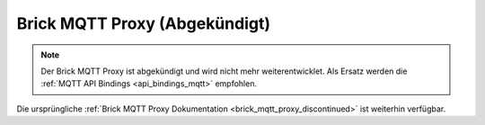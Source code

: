 
.. _brick_mqtt_proxy:

Brick MQTT Proxy (Abgekündigt)
==============================

.. note::
 Der Brick MQTT Proxy ist abgekündigt und wird nicht mehr weiterentwicklet.
 Als Ersatz werden die :ref:`MQTT API Bindings <api_bindings_mqtt>` empfohlen.

Die ursprüngliche :ref:`Brick MQTT Proxy Dokumentation <brick_mqtt_proxy_discontinued>`
ist weiterhin verfügbar.
